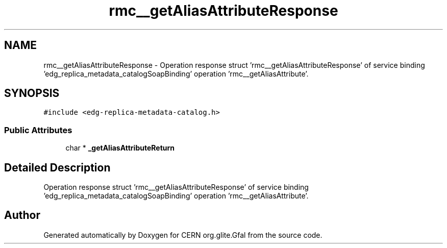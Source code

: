 .TH "rmc__getAliasAttributeResponse" 3 "12 Apr 2011" "Version 1.90" "CERN org.glite.Gfal" \" -*- nroff -*-
.ad l
.nh
.SH NAME
rmc__getAliasAttributeResponse \- Operation response struct 'rmc__getAliasAttributeResponse' of service binding 'edg_replica_metadata_catalogSoapBinding' operation 'rmc__getAliasAttribute'.  

.PP
.SH SYNOPSIS
.br
.PP
\fC#include <edg-replica-metadata-catalog.h>\fP
.PP
.SS "Public Attributes"

.in +1c
.ti -1c
.RI "char * \fB_getAliasAttributeReturn\fP"
.br
.in -1c
.SH "Detailed Description"
.PP 
Operation response struct 'rmc__getAliasAttributeResponse' of service binding 'edg_replica_metadata_catalogSoapBinding' operation 'rmc__getAliasAttribute'. 
.PP


.SH "Author"
.PP 
Generated automatically by Doxygen for CERN org.glite.Gfal from the source code.
